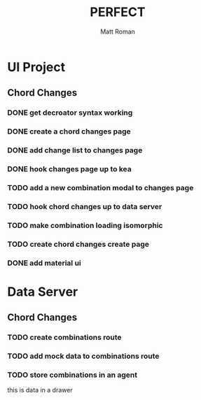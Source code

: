 #+TITLE: PERFECT
#+AUTHOR: Matt Roman
#+TODO: TODO DOING DONE

* UI Project

** Chord Changes
*** DONE get decroator syntax working
*** DONE create a chord changes page
*** DONE add change list to changes page
*** DONE hook changes page up to kea
*** TODO add a new combination modal to changes page
*** TODO hook chord changes up to data server
*** TODO make combination loading isomorphic
*** TODO create chord changes create page
*** DONE add material ui

* Data Server
** Chord Changes
*** TODO create combinations route
*** TODO add mock data to combinations route
*** TODO store combinations in an agent

:DRAWER:
this is data in a drawer
:END:
